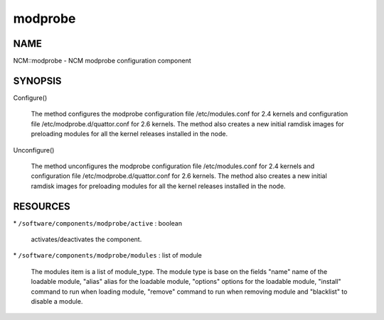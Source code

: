 
########
modprobe
########


****
NAME
****


NCM::modprobe - NCM modprobe configuration component


********
SYNOPSIS
********



Configure()
 
 The method configures the modprobe configuration file /etc/modules.conf
 for 2.4 kernels and configuration file /etc/modprobe.d/quattor.conf
 for 2.6 kernels. The method also creates a new initial ramdisk images for
 preloading modules for all the kernel releases installed in the node.
 


Unconfigure()
 
 The method unconfigures the modprobe configuration file /etc/modules.conf
 for 2.4 kernels and configuration file /etc/modprobe.d/quattor.conf
 for 2.6 kernels. The method also creates a new initial ramdisk images for
 preloading modules for all the kernel releases installed in the node.
 



*********
RESOURCES
*********



\* \ ``/software/components/modprobe/active``\  : boolean
 
 activates/deactivates the component.
 


\* \ ``/software/components/modprobe/modules``\  : list of module
 
 The modules item is a list of module_type. The module type is base on
 the fields "name" name of the loadable module, "alias" alias for the
 loadable module, "options" options for the loadable module, "install"
 command to run when loading module, "remove" command to run when
 removing module and "blacklist" to disable a module.
 


